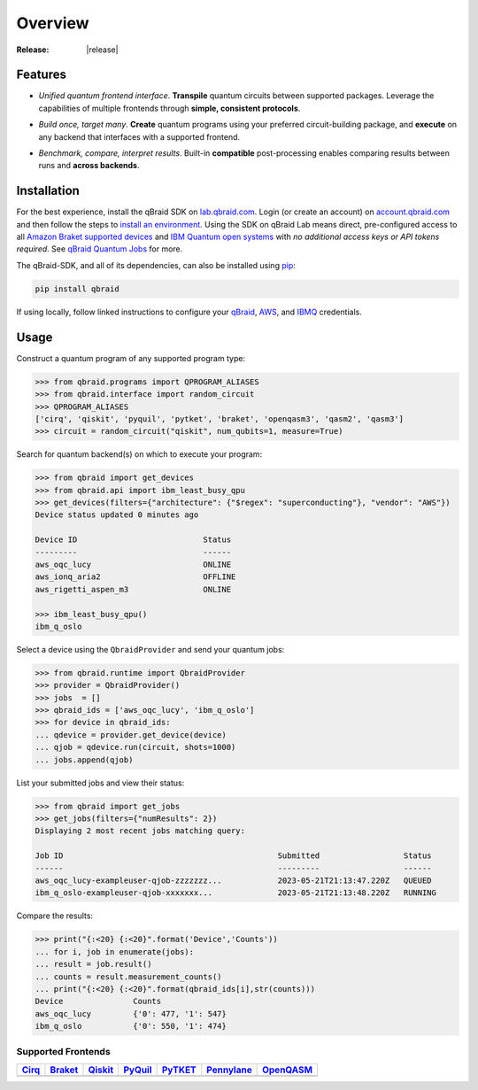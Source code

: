 .. _sdk_overview:

Overview
=========

.. raw:: html
   
   <h1 style="text-align: center">
      <img src="../_static/logo.png" alt="qbraid logo" style="width:50px;height:50px;">
      <span> qBraid</span>
      <span style="color:#808080"> | SDK</span>
   </h1>
   <p style="text-align:center;font-style:italic;color:#808080">
      A Python toolkit for cross-framework abstraction, transpilation, and execution of quantum programs.
   </p>

:Release: |release|

Features
---------

- *Unified quantum frontend interface*. **Transpile** quantum circuits between supported packages. Leverage the capabilities of multiple frontends through **simple, consistent protocols**.

..

- *Build once, target many*. **Create** quantum programs using your preferred circuit-building package, and **execute** on any backend that interfaces with a supported frontend.

..

- *Benchmark, compare, interpret results*. Built-in **compatible** post-processing enables comparing results between runs and **across backends**.


Installation
-------------

For the best experience, install the qBraid SDK on `lab.qbraid.com <https://lab.qbraid.com>`_.
Login (or create an account) on `account.qbraid.com <https://account.qbraid.com/v2>`_ and then
follow the steps to `install an environment <../lab/environments.html#install-environment>`_.
Using the SDK on qBraid Lab means direct, pre-configured access to all
`Amazon Braket supported devices <https://docs.aws.amazon.com/braket/latest/developerguide/braket-devices.html>`_
and `IBM Quantum open systems <https://www.ibm.com/quantum/access-plans>`_
with *no additional access keys or API tokens required*. See `qBraid Quantum Jobs <../lab/quantumjobs.html>`_ for more.

The qBraid-SDK, and all of its dependencies, can also be installed using `pip <https://pypi.org/project/qbraid/>`_:

.. code-block:: bash

   pip install qbraid


If using locally, follow linked instructions to configure your `qBraid <https://github.com/qBraid/qBraid#local-account-setup>`_,
`AWS <https://github.com/aws/amazon-braket-sdk-python#boto3-and-setting-up-aws-credentials>`_,
and `IBMQ <https://github.com/Qiskit/qiskit-ibm-provider#provider-setup>`_ credentials.


Usage
------

Construct a quantum program of any supported program type:

.. code-block:: python
   
   >>> from qbraid.programs import QPROGRAM_ALIASES
   >>> from qbraid.interface import random_circuit
   >>> QPROGRAM_ALIASES
   ['cirq', 'qiskit', 'pyquil', 'pytket', 'braket', 'openqasm3', 'qasm2', 'qasm3']
   >>> circuit = random_circuit("qiskit", num_qubits=1, measure=True)

Search for quantum backend(s) on which to execute your program:

.. code-block:: python

   >>> from qbraid import get_devices
   >>> from qbraid.api import ibm_least_busy_qpu
   >>> get_devices(filters={"architecture": {"$regex": "superconducting"}, "vendor": "AWS"})
   Device status updated 0 minutes ago

   Device ID                           Status     
   ---------                           ------
   aws_oqc_lucy                        ONLINE        
   aws_ionq_aria2                      OFFLINE
   aws_rigetti_aspen_m3                ONLINE
   
   >>> ibm_least_busy_qpu()
   ibm_q_oslo

Select a device using the ``QbraidProvider`` and send your quantum jobs:

.. code-block:: python

   >>> from qbraid.runtime import QbraidProvider
   >>> provider = QbraidProvider()
   >>> jobs  = []
   >>> qbraid_ids = ['aws_oqc_lucy', 'ibm_q_oslo']
   >>> for device in qbraid_ids:
   ... qdevice = provider.get_device(device)
   ... qjob = qdevice.run(circuit, shots=1000)
   ... jobs.append(qjob)

List your submitted jobs and view their status:

.. code-block:: python

   >>> from qbraid import get_jobs
   >>> get_jobs(filters={"numResults": 2})
   Displaying 2 most recent jobs matching query:

   Job ID                                              Submitted                  Status
   ------                                              ---------                  ------
   aws_oqc_lucy-exampleuser-qjob-zzzzzzz...            2023-05-21T21:13:47.220Z   QUEUED
   ibm_q_oslo-exampleuser-qjob-xxxxxxx...              2023-05-21T21:13:48.220Z   RUNNING

Compare the results:

.. code-block:: python

   >>> print("{:<20} {:<20}".format('Device','Counts'))
   ... for i, job in enumerate(jobs):
   ... result = job.result()
   ... counts = result.measurement_counts()
   ... print("{:<20} {:<20}".format(qbraid_ids[i],str(counts)))
   Device               Counts              
   aws_oqc_lucy         {'0': 477, '1': 547}
   ibm_q_oslo           {'0': 550, '1': 474}


Supported Frontends
^^^^^^^^^^^^^^^^^^^^

+-------------+-------------+------------+-------------+-------------+-------------+-------------+
|  Cirq_      |  Braket_    |  Qiskit_   |  PyQuil_    |  PyTKET_    |  Pennylane_ |  OpenQASM_  |
+=============+=============+============+=============+=============+=============+=============+
| |cirq|      | |braket|    | |qiskit|   | |pyquil|    | |pytket|    | |pennylane| | |qasm|      |
+-------------+-------------+------------+-------------+-------------+-------------+-------------+

.. |cirq| image:: ../_static/pkg-logos/cirq.png
   :align: middle
   :width: 100px
   :target: Cirq_

.. |braket| image:: ../_static/pkg-logos/braket.png
   :align: middle
   :width: 100px
   :target: Braket_

.. |qiskit| image:: ../_static/pkg-logos/qiskit.png
   :align: middle
   :width: 100px
   :target: Qiskit_

.. |pyquil| image:: ../_static/pkg-logos/pyquil.png
   :align: middle
   :width: 100px
   :target: PyQuil_

.. |pytket| image:: ../_static/pkg-logos/quantinuum.png
   :align: middle
   :width: 100px
   :target: PyTKET_

.. |qasm| image:: ../_static/pkg-logos/qasm.png
   :align: middle
   :width: 100px
   :target: OpenQASM_

.. |pennylane| image:: ../_static/pkg-logos/pennylane.png
   :align: middle
   :width: 100px
   :target: Pennylane_

.. |qir| image:: ../_static/pkg-logos/qir.png
   :align: middle
   :width: 100px
   :target: PyQIR_

.. _Cirq: https://quantumai.google/cirq
.. _Braket: https://aws.amazon.com/braket
.. _Qiskit: https://qiskit.org
.. _PyQuil: https://www.rigetti.com/applications/pyquil
.. _PyTKET: https://cqcl.github.io/tket/pytket/api/
.. _OpenQASM: https://openqasm.com/
.. _Pennylane: https://pennylane.ai
.. _PyQIR: https://www.qir-alliance.org/pyqir/
